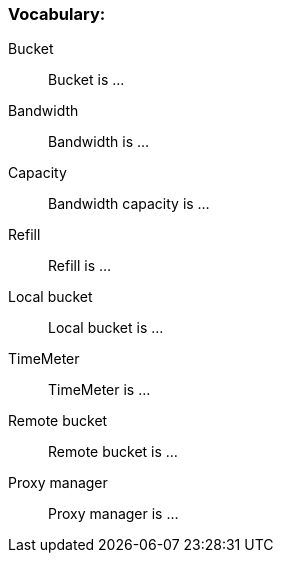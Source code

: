 === Vocabulary:

Bucket::
Bucket is ...

Bandwidth::
Bandwidth is ...

Capacity::
Bandwidth capacity is ...

Refill::
Refill is ...

Local bucket::
Local bucket is ...

TimeMeter::
TimeMeter is ...

Remote bucket::
Remote bucket is ...

Proxy manager::
Proxy manager is ...